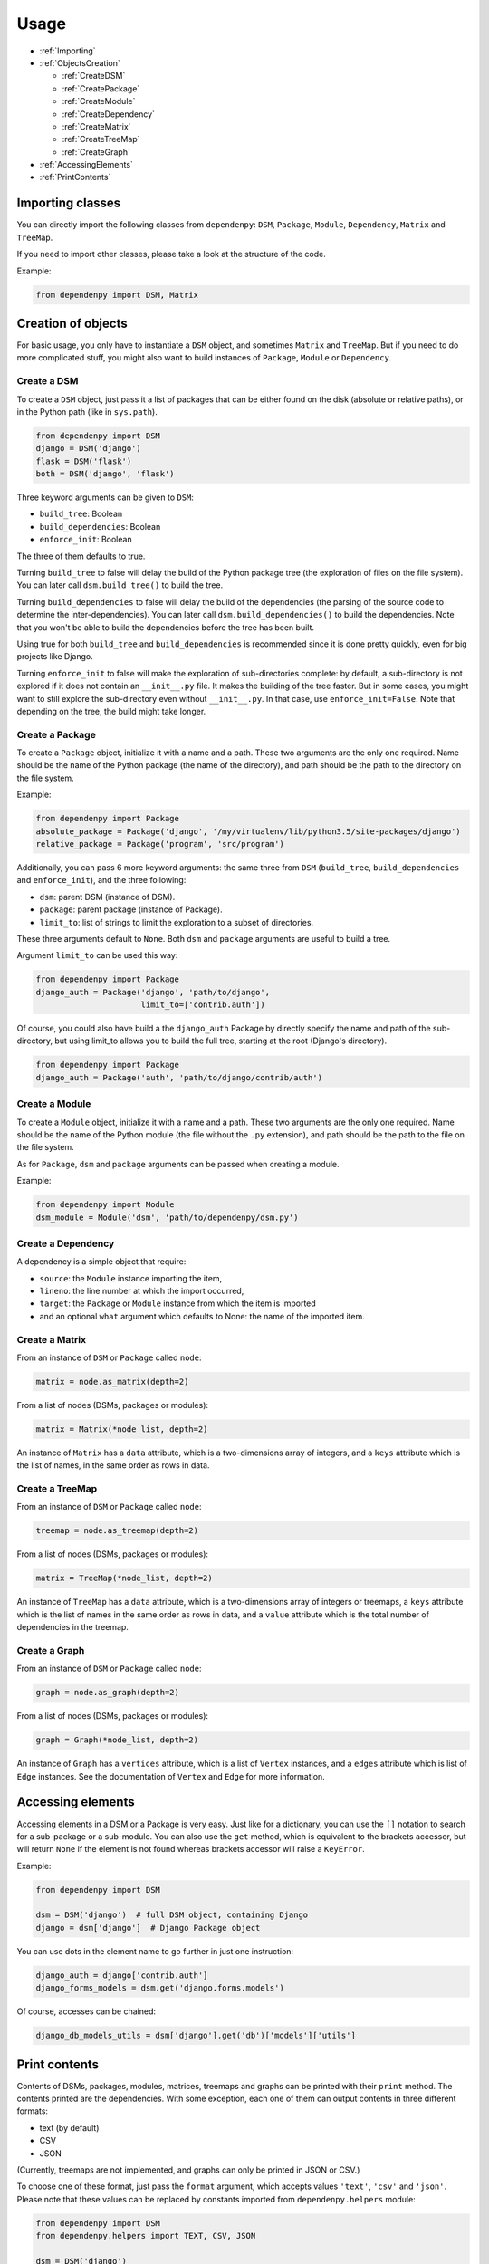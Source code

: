 Usage
=====

- :ref:`Importing`
- :ref:`ObjectsCreation`

  - :ref:`CreateDSM`
  - :ref:`CreatePackage`
  - :ref:`CreateModule`
  - :ref:`CreateDependency`
  - :ref:`CreateMatrix`
  - :ref:`CreateTreeMap`
  - :ref:`CreateGraph`

- :ref:`AccessingElements`
- :ref:`PrintContents`

.. _Importing:

Importing classes
-----------------

You can directly import the following classes from ``dependenpy``:
``DSM``, ``Package``, ``Module``, ``Dependency``, ``Matrix`` and ``TreeMap``.

If you need to import other classes, please take a look at the structure
of the code.

Example:

.. code:: python

    from dependenpy import DSM, Matrix

.. _ObjectsCreation:

Creation of objects
-------------------

For basic usage, you only have to instantiate a ``DSM`` object, and
sometimes ``Matrix`` and ``TreeMap``. But if you need to do more complicated
stuff, you might also want to build instances of ``Package``, ``Module``
or ``Dependency``.

.. _CreateDSM:

Create a DSM
''''''''''''

To create a ``DSM`` object, just pass it a list of packages that can be either
found on the disk (absolute or relative paths), or in the Python path (like
in ``sys.path``).

.. code:: python

    from dependenpy import DSM
    django = DSM('django')
    flask = DSM('flask')
    both = DSM('django', 'flask')

Three keyword arguments can be given to ``DSM``:

- ``build_tree``: Boolean
- ``build_dependencies``: Boolean
- ``enforce_init``: Boolean

The three of them defaults to true.

Turning ``build_tree`` to false will delay the build of the Python package
tree (the exploration of files on the file system).
You can later call ``dsm.build_tree()`` to build the tree.

Turning ``build_dependencies`` to false will delay the build of the
dependencies (the parsing of the source code to determine the
inter-dependencies).
You can later call ``dsm.build_dependencies()`` to build the dependencies.
Note that you won't be able to build the dependencies before the tree has
been built.

Using true for both ``build_tree`` and ``build_dependencies`` is recommended
since it is done pretty quickly, even for big projects like Django.

Turning ``enforce_init`` to false will make the exploration of sub-directories
complete: by default, a sub-directory is not explored if it does not contain
an ``__init__.py`` file. It makes the building of the tree faster. But in some
cases, you might want to still explore the sub-directory even without
``__init__.py``. In that case, use ``enforce_init=False``. Note that
depending on the tree, the build might take longer.

.. _CreatePackage:

Create a Package
''''''''''''''''

To create a ``Package`` object, initialize it with a name and a path.
These two arguments are the only one required. Name should be the name of
the Python package (the name of the directory), and path should be
the path to the directory on the file system.

Example:

.. code:: python

    from dependenpy import Package
    absolute_package = Package('django', '/my/virtualenv/lib/python3.5/site-packages/django')
    relative_package = Package('program', 'src/program')

Additionally, you can pass 6 more keyword arguments: the same three from
``DSM`` (``build_tree``, ``build_dependencies`` and ``enforce_init``), and
the three following:

- ``dsm``: parent DSM (instance of DSM).
- ``package``: parent package (instance of Package).
- ``limit_to``: list of strings to limit the exploration to a subset of
  directories.

These three arguments default to ``None``. Both ``dsm`` and ``package``
arguments are useful to build a tree.

Argument ``limit_to`` can be used this way:

.. code:: python

    from dependenpy import Package
    django_auth = Package('django', 'path/to/django',
                          limit_to=['contrib.auth'])

Of course, you could also have build a the ``django_auth`` Package by directly
specify the name and path of the sub-directory, but using limit_to allows you
to build the full tree, starting at the root (Django's directory).

.. code:: python

    from dependenpy import Package
    django_auth = Package('auth', 'path/to/django/contrib/auth')

.. _CreateModule:

Create a Module
'''''''''''''''

To create a ``Module`` object, initialize it with a name and a path.
These two arguments are the only one required. Name should be the name of
the Python module (the file without the ``.py`` extension), and path should be
the path to the file on the file system.

As for ``Package``, ``dsm`` and ``package`` arguments can be passed when
creating a module.

Example:

.. code:: python

    from dependenpy import Module
    dsm_module = Module('dsm', 'path/to/dependenpy/dsm.py')

.. _CreateDependency:

Create a Dependency
'''''''''''''''''''

A dependency is a simple object that require:

- ``source``: the ``Module`` instance importing the item,
- ``lineno``: the line number at which the import occurred,
- ``target``: the ``Package`` or ``Module`` instance from which the item is imported
- and an optional ``what`` argument which defaults to None: the name of the
  imported item.

.. _CreateMatrix:

Create a Matrix
'''''''''''''''

From an instance of ``DSM`` or ``Package`` called ``node``:

.. code:: python

    matrix = node.as_matrix(depth=2)

From a list of nodes (DSMs, packages or modules):

.. code:: python

    matrix = Matrix(*node_list, depth=2)

An instance of ``Matrix`` has a ``data`` attribute, which is a two-dimensions
array of integers, and a ``keys`` attribute which is the list of names,
in the same order as rows in data.

.. _CreateTreeMap:

Create a TreeMap
''''''''''''''''

From an instance of ``DSM`` or ``Package`` called ``node``:

.. code:: python

    treemap = node.as_treemap(depth=2)

From a list of nodes (DSMs, packages or modules):

.. code:: python

    matrix = TreeMap(*node_list, depth=2)

An instance of ``TreeMap`` has a ``data`` attribute, which is a two-dimensions
array of integers or treemaps, a ``keys`` attribute which is the list of names
in the same order as rows in data, and a ``value`` attribute which is the
total number of dependencies in the treemap.

.. _CreateGraph:

Create a Graph
''''''''''''''

From an instance of ``DSM`` or ``Package`` called ``node``:

.. code:: python

    graph = node.as_graph(depth=2)

From a list of nodes (DSMs, packages or modules):

.. code:: python

    graph = Graph(*node_list, depth=2)

An instance of ``Graph`` has a ``vertices`` attribute, which is a list of
``Vertex`` instances, and a ``edges`` attribute which is list of ``Edge``
instances. See the documentation of ``Vertex`` and ``Edge`` for more
information.

.. _AccessingElements:

Accessing elements
------------------

Accessing elements in a DSM or a Package is very easy. Just like for a
dictionary, you can use the ``[]`` notation to search for a sub-package or
a sub-module. You can also use the ``get`` method, which is equivalent to
the brackets accessor, but will return ``None`` if the element is not found
whereas brackets accessor will raise a ``KeyError``.

Example:

.. code:: python

    from dependenpy import DSM

    dsm = DSM('django')  # full DSM object, containing Django
    django = dsm['django']  # Django Package object

You can use dots in the element name to go further in just one instruction:

.. code:: python

    django_auth = django['contrib.auth']
    django_forms_models = dsm.get('django.forms.models')

Of course, accesses can be chained:

.. code:: python

    django_db_models_utils = dsm['django'].get('db')['models']['utils']

.. _PrintContents:

Print contents
--------------

Contents of DSMs, packages, modules, matrices, treemaps and graphs can be printed
with their ``print`` method. The contents printed are the dependencies.
With some exception, each one of them can output contents in three different formats:

- text (by default)
- CSV
- JSON

(Currently, treemaps are not implemented, and graphs can only be printed in
JSON or CSV.)

To choose one of these format, just pass the ``format`` argument, which accepts
values ``'text'``, ``'csv'`` and ``'json'``. Please note that these values
can be replaced by constants imported from ``dependenpy.helpers``
module:

.. code:: python

    from dependenpy import DSM
    from dependenpy.helpers import TEXT, CSV, JSON

    dsm = DSM('django')
    dsm.print(format=JSON)

Depending on the chosen format, additional keyword arguments can be passed
to the print method:

- text format: ``indent``, indentation value (integer)
- CSV format: ``header``, True or False, to display the headers (columns names)
- JSON format: every arguments accepted by ``json.dumps``, and in the case
  of a ``Module`` instance, ``absolute`` Boolean to switch between output
  of absolute and relative paths.

For ``DSM`` and ``Package`` instances, shortcuts to print a matrix, a treemap
or a graph are available with ``print_matrix``, ``print_treemap`` and
``print_graph`` methods.
These methods will first create the related object and then call
the object's own ``print`` method.
